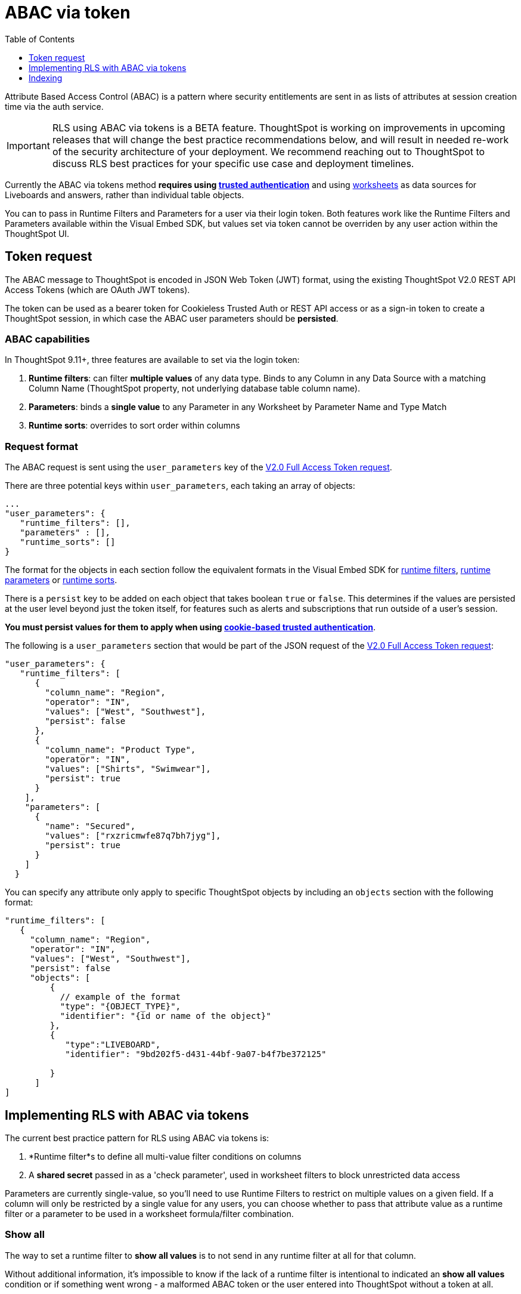 = ABAC via token
:toc: true
:toclevels: 1

:page-title: ABAC via token
:page-pageid: abac-user-parameters
:page-description: Attribute-based access control pattern can be achieved via user parameters sent in the login token

Attribute Based Access Control (ABAC) is a pattern where security entitlements are sent in as lists of attributes at session creation time via the auth service.

[IMPORTANT]
====
[#beta-warning]
RLS using ABAC via tokens is a BETA feature. ThoughtSpot is working on improvements in upcoming releases that will change the best practice recommendations below, and will result in needed re-work of the security architecture of your deployment. We recommend reaching out to ThoughtSpot to discuss RLS best practices for your specific use case and deployment timelines.
====

Currently the ABAC via tokens method *requires using xref:trusted-authentication.adoc[trusted authentication]* and using link:https://docs.thoughtspot.com/cloud/latest/worksheet-create[worksheets, target=_blank] as data sources for Liveboards and answers, rather than individual table objects.

You can to pass in Runtime Filters and Parameters for a user via their login token. Both features work like the Runtime Filters and Parameters available within the Visual Embed SDK, but values set via token cannot be overriden by any user action within the ThoughtSpot UI.


== Token request
The ABAC message to ThoughtSpot is encoded in JSON Web Token (JWT) format, using the existing ThoughtSpot V2.0 REST API Access Tokens (which are OAuth JWT tokens). 

The token can be used as a bearer token for Cookieless Trusted Auth or REST API access or as a sign-in token to create a ThoughtSpot session, in which case the ABAC user parameters should be *persisted*.

=== ABAC capabilities
In ThoughtSpot 9.11+, three features are available to set via the login token:

1. *Runtime filters*: can filter *multiple values* of any data type. Binds to any Column in any Data Source with a matching Column Name (ThoughtSpot property, not underlying database table column name). 
2. *Parameters*: binds a *single value* to any Parameter in any Worksheet by Parameter Name and Type Match
3. *Runtime sorts*: overrides to sort order within columns

=== Request format
The ABAC request is sent using the `user_parameters` key of the link:https://developers.thoughtspot.com/docs/restV2-playground?apiResourceId=http%2Fapi-endpoints%2Fauthentication%2Fget-full-access-token[V2.0 Full Access Token request, target=_blank]. 

There are three potential keys within `user_parameters`, each taking an array of objects:
[code,javascript]
----
...
"user_parameters": {
   "runtime_filters": [],
   "parameters" : [],
   "runtime_sorts": []
}
----

The format for the objects in each section follow the equivalent formats in the Visual Embed SDK for xref:runtime-filters.adoc[runtime filters], xref:runtime-parameters.adoc[runtime parameters] or xref:runtime-sort.adoc[runtime sorts]. 

There is a `persist` key to be added on each object that takes boolean `true` or `false`. This determines if the values are persisted at the user level beyond just the token itself, for features such as alerts and subscriptions that run outside of a user's session.

*You must persist values for them to apply when using xref:trusted-authenication.adoic#_cookie_based_vs_cookieless_authentication[cookie-based trusted authentication]*.

The following is a `user_parameters` section that would be part of the JSON request of the link:https://developers.thoughtspot.com/docs/restV2-playground?apiResourceId=http%2Fapi-endpoints%2Fauthentication%2Fget-full-access-token[V2.0 Full Access Token request, target=_blank]:
[code,javascript]
----
"user_parameters": {
   "runtime_filters": [
      {
        "column_name": "Region",
        "operator": "IN",
        "values": ["West", "Southwest"],
        "persist": false
      },
      {
        "column_name": "Product Type",
        "operator": "IN",
        "values": ["Shirts", "Swimwear"],
        "persist": true
      }
    ],
    "parameters": [
      {
        "name": "Secured",
        "values": ["rxzricmwfe87q7bh7jyg"],
        "persist": true
      }
    ]
  }
----

You can specify any attribute only apply to specific ThoughtSpot objects by including an `objects` section with the following format:

[code,javascript]
----
"runtime_filters": [
   {
     "column_name": "Region",
     "operator": "IN",
     "values": ["West", "Southwest"],
     "persist": false
     "objects": [
         {
           // example of the format
           "type": "{OBJECT_TYPE}",
           "identifier": "{id or name of the object}"
         },
         {
            "type":"LIVEBOARD", 
            "identifier": "9bd202f5-d431-44bf-9a07-b4f7be372125"

         }
      ]
]
----

== Implementing RLS with ABAC via tokens
The current best practice pattern for RLS using ABAC via tokens is:

1. *Runtime filter*s to define all multi-value filter conditions on columns
2. A *shared secret* passed in as a 'check parameter', used in worksheet filters to block unrestricted data access 

Parameters are currently single-value, so you'll need to use Runtime Filters to restrict on multiple values on a given field. If a column will only be restricted by a single value for any users, you can choose whether to pass that attribute value as a runtime filter or a parameter to be used in a worksheet formula/filter combination. 

=== Show all
The way to set a runtime filter to *show all values* is to not send in any runtime filter at all for that column. 

Without additional information, it's impossible to know if the lack of a runtime filter is intentional to indicated an *show all values* condition or if something went wrong - a malformed ABAC token or the user entered into ThoughtSpot without a token at all.

=== 'check parameter' and shared key
To make sure that no data shows if a properly-built token is not used to start the user session, you need to send a 'check parameter' along with the runtime filters. 

The *shared secret* is a string value used in both the *token request service* to generate each token, and within the *worksheet formula* to evaluate the parameter.

If the 'check parameter' value from the token does not match the value defined in the worksheet formula (the *shared secret*), the formula + filter combination blocks any data from showing for the user.

=== Building the ABAC token request
Two parts to the ABAC request:

1. Runtime filters defining multi-value conditions on columns
2. The *shared secret* to go into the 'check parameter' 

The runtime filters must be built by:

1. Retrieving user data entitlements
2. Translating entitlements into ThoughSpot runtime filters

==== Retrieving entitlements
The value of the ABAC pattern is that you can send different combinations of filters for different types of users.

You can retrieve the attribute names and values from any source: the embedding application's session details, an entitlement REST API, a query to a different database, etc. 

==== Translating entitlements into runtime filters
Runtime filters *match on the name property of a column* as defined in ThoughtSpot, not the column's name in the underlying database table. The *token request service* does need to know the ThoughtSpot column names that will be used to for each of the attributes, so you'll need to coordinate between the ThoughtSpot worksheet designers and the *token request service* to make sure the column names and values are passing correctly to the *token request service*.

As mentioned previously, the format for runtime filters within the token match with xref:runtime-filters.adoc[runtime filters] in the Visual Embed SDK. In general, RLS entitlements are lists of values using the `IN` operator, but you can pass in filters on numeric and time columns using the full set of operators.

For example, let's assume three attributes that are needed to filter down a user on a multi-tenanted database: `Customer ID`, `Region`, and `Product Type`.

The following is what the token request would look like if restricting on all three attributes:
[code,javascript]
----
"runtime_filters": [
   {
     "column_name" : "Customer ID",
     "operator": "EQ",
     "values": [492810],
     "persist" : true
  },
   {
     "column_name": "Region",
     "operator": "IN",
     "values": ["West", "Southwest"],
     "persist": true
   },
   {
     "column_name": "Product Type",
     "operator": "IN",
     "values": ["Shirts", "Swimwear"],
     "persist": true
   }
 ]
----

A user might be entitled to *all access* on any given column (you might drop some levels of a hierachy if you include more granular columns to filter on for that user). 

[IMPORTANT]
====
The process for translating the entitlements request into ThoughtSpot runtime filters must *drop* the filter definition entirely to represent *all access*. 
====

The following is a request where a different user can see all `Region`, but still has restrictions on `Customer ID` and `Product Type`: 
[code,javascript]
----
"runtime_filters": [
   {
     "column_name" : "Customer ID",
     "operator": "EQ",
     "values": [492810],
     "persist" : true
  },
   {
     "column_name": "Product Type",
     "operator": "IN",
     "values": ["Shirts", "Swimwear"],
     "persist": true
   }
 ]
----

Because the `runtime_filters` section is entirely within the control of the *token request service*, you have full flexibility to generate any set of filters for any type of user within the token.

==== Setting the 'check parameter' to the shared secret
The *shared secret* is just a long string value that cannot be easily guessed or determined programmatically. You can generate these values randomly - and the end user will never see it, only the worksheet editor if they look at the formula.

The description for how to set up the appropriate set of worksheet parameters, formulas and filters for the 'check parameter' to provide security are in the section below.

All that is required within the token request service is that the same *shared secret* defined within the worksheet formula is being sent with the appropriate 'check parameter' name.

If the parameter is named `Secured` and the *shared secret* value is `rxzricmwfe87q7bh7jyg`, then the `parameters` section of the token request will look like:

[code,javascript]
----
"parameters": [
   {
     "name": "Secured",
     "values": ["rxzricmwfe87q7bh7jyg"],
     "persist": true
   }
]
----

=== Using parameters to filter a worksheet
The basic pattern for using a parameter to filter a worksheet is:

1. Create link:https://docs.thoughtspot.com/cloud/latest/parameters-create[parameter, target=_blank] in worksheet
2. Make link:https://docs.thoughtspot.com/cloud/latest/formulas[formula, target=_blank] that evaluates the parameter's default value and the expected values from the token
3. Make link:https://docs.thoughtspot.com/cloud/latest/filters#_worksheet_filters[worksheet filter, target=_blank] based on the formula, set to *true*

link:https://docs.thoughtspot.com/cloud/latest/parameters-create[Parameters, target=_blank] are defined at the worksheet level within ThoughtSpot. Parameters have a data type and a default value set by the worksheet author.

To use a parameter, you'll make a link:https://docs.thoughtspot.com/cloud/latest/formulas[formula, target=_blank] on the worksheet. 

link:https://docs.thoughtspot.com/cloud/latest/filters#_worksheet_filters[Worksheet filters, target=_blank] can reference worksheet formulas once they have been created, which creates the security layer out of the result of the formula.

All of these worksheet level features are set by choosing "Edit" on the worksheet, then expanding the sections on the left side bar:

image::./images/worksheet_edit_sidebar.png[Worksheet Edit Sidebar]

==== Defining the 'check parameter'
The simplest 'check parameter' pattern is a shared key string that is stored in both the xref:trusted-auth-token-request-service.adoc[token request service] and the *worksheet formula* used for the *worksheet filter*.

Parameters are always visible in the UI, even though a parameter set via a token can never be overridden by any action in the UI or using the Visual Embed SDK.

Thus the 'check parameter' and its default value should be named something that looks pleasant to end users. For example, if the parameter name is "Secured", you can set the default value to "✔️" or "true" or "yes" (any Unicode value is allowed, including emojis):

image::./images/check_parameter_definition.png[Check Parameter with Default Value for Display]

This will display on Liveboards and answers as:

image::./images/parameter_with_default.png[Parameter with Default Value on Answer]

==== Creating the 'worksheet security formula'
A parameter doesn't do anything on its own - you need a formula to evaluate the parameter's value.

The simplest formula for a 'check parameter' with shared key looks like:

`if ( check_parameter_name ) = 'shared-key-value' then true else false`

For example, if the 'check parameter' is called `Secured`, and the secret key value is a long-encoded string like `rxzricmwfe87q7bh7jyg`, the worksheet formula will be (parameter name are always lower-cased in formulas):

image::./images/worksheet_formula.png[Security Formula in Worksheet]

==== Setting a worksheet filter on the worksheet security formula


== Indexing
Several features within ThoughtSpot, such as autocompletion in Search on values within columns or the suggestions in Explore, use ThoughtSpot indexing. 

Due to the runtime nature of ABAC via tokens, ThoughtSpot indexing will not be restricted by the values supplied in a token. 

*You should turn of indexing for any field that needs to be restricted by RLS* when using ABAC via tokens for RLS.

